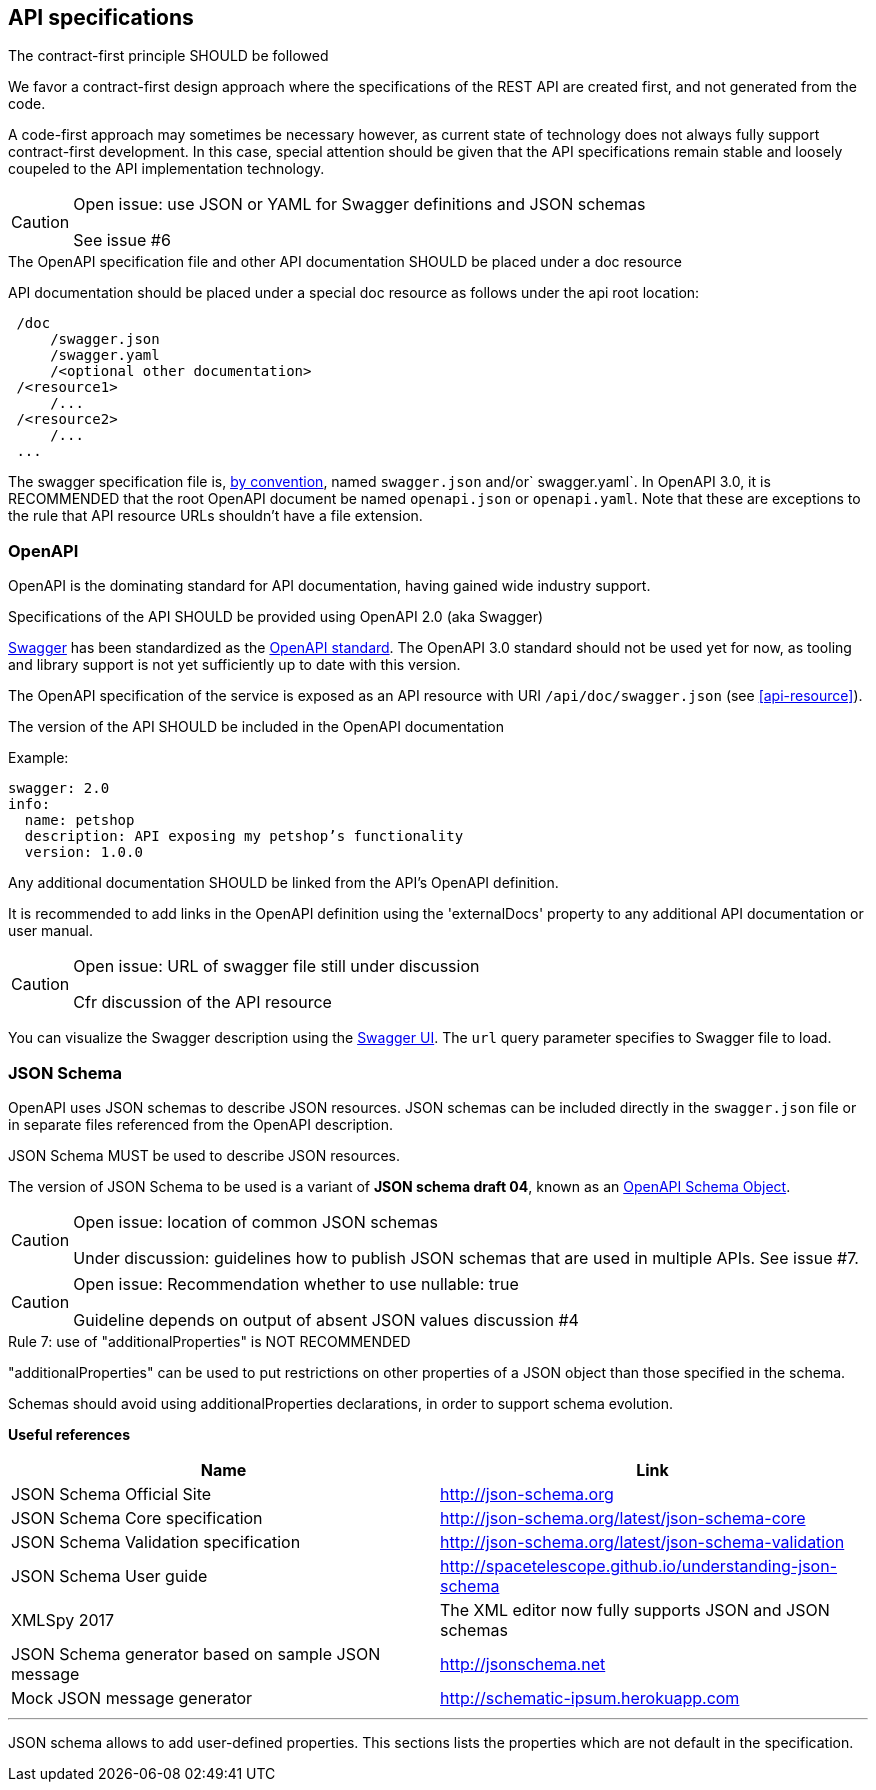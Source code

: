 == API specifications

[caption="Rule {counter:rule-number}: "]
.The contract-first principle SHOULD be followed
We favor a contract-first design approach where the specifications of the REST API are created first, and not generated from the code.

A code-first approach may sometimes be necessary however, as current state of technology does not always fully support contract-first development.
In this case, special attention should be given that the API specifications remain stable and loosely coupeled to the API implementation technology.

[CAUTION]
.Open issue: use JSON or YAML for Swagger definitions and JSON schemas
====
See issue #6
====


[caption="Rule {counter:rule-number}: "]
.The OpenAPI specification file and other API documentation SHOULD be placed under a doc resource

API documentation should be placed under a special doc resource as follows under the api root location:

```
 /doc
     /swagger.json
     /swagger.yaml
     /<optional other documentation>
 /<resource1>
     /...
 /<resource2>
     /...
 ...
```

The swagger specification file is, https://github.com/OAI/OpenAPI-Specification/blob/master/versions/2.0.md#file-structure[by convention], named `swagger.json` and/or` swagger.yaml`.
In OpenAPI 3.0, it is RECOMMENDED that the root OpenAPI document be named `openapi.json` or `openapi.yaml`.
Note that these are exceptions to the rule that API resource URLs shouldn't have a file extension.

=== OpenAPI

OpenAPI is the dominating standard for API documentation, having gained wide industry support.

[caption="Rule {counter:rule-number}: "]
.Specifications of the API SHOULD be provided using OpenAPI 2.0 (aka Swagger)
http://swagger.io/[Swagger^] has been standardized as the https://github.com/OAI/OpenAPI-Specification/blob/master/versions/2.0.md[OpenAPI standard].
The OpenAPI 3.0 standard should not be used yet for now, as tooling and library support is not yet sufficiently up to date with this version.

The OpenAPI specification of the service is exposed as an API resource with URI `/api/doc/swagger.json` (see <<api-resource>>).

[caption="Rule {counter:rule-number}: "]
.The version of the API SHOULD be included in the OpenAPI documentation

Example:
[subs="normal"]
```YAML
swagger: 2.0
info:
  name: petshop
  description: API exposing my petshop's functionality
  version: 1.0.0
```

[caption="Rule {counter:rule-number}: "]
.Any additional documentation SHOULD be linked from the API's OpenAPI definition.
It is recommended to add links in the OpenAPI definition using the 'externalDocs' property to any additional API documentation or user manual.


[CAUTION]
.Open issue: URL of swagger file still under discussion
====
Cfr discussion of the API resource
====

You can visualize the Swagger description using the https://swagger.io/swagger-ui/[Swagger UI^]. The `url` query parameter specifies to Swagger file to load.

=== JSON Schema

OpenAPI uses JSON schemas to describe JSON resources.
JSON schemas can be included directly in the `swagger.json` file or in separate files referenced from the OpenAPI description.

[caption="Rule {counter:rule-number}: "]
.JSON Schema MUST be used to describe JSON resources.
The version of JSON Schema to be used is a variant of **JSON schema draft 04**, known as an https://github.com/OAI/OpenAPI-Specification/blob/master/versions/2.0.md#schemaObject[OpenAPI Schema Object].

[CAUTION]
.Open issue: location of common JSON schemas
====
Under discussion: guidelines how to publish JSON schemas that are used in multiple APIs. See issue #7.
====

[CAUTION]
.Open issue: Recommendation whether to use nullable: true
====
Guideline depends on output of absent JSON values discussion #4
====

[caption="Rule {counter:rule-number}: "]
.use of "additionalProperties" is NOT RECOMMENDED
==========================
"additionalProperties" can be used to put restrictions on other properties of a JSON object than those specified in the schema.

Schemas should avoid using additionalProperties declarations, in order to support schema evolution.
==========================

**Useful references**

[options="header"]
|===
|Name|Link
|JSON Schema Official Site|http://json-schema.org[http://json-schema.org^]
|JSON Schema Core specification|http://json-schema.org/latest/json-schema-core.html[http://json-schema.org/latest/json-schema-core^]
|JSON Schema Validation specification|http://json-schema.org/latest/json-schema-validation.html[http://json-schema.org/latest/json-schema-validation^]
|JSON Schema User guide|http://spacetelescope.github.io/understanding-json-schema[http://spacetelescope.github.io/understanding-json-schema^]
|XMLSpy 2017|The XML editor now fully supports JSON and JSON schemas
|JSON Schema generator based on sample JSON message|http://jsonschema.net​
|Mock JSON message generator | http://schematic-ipsum.herokuapp.com
|===

'''

JSON schema allows to add user-defined properties. This sections lists the properties which are not default in the specification.
